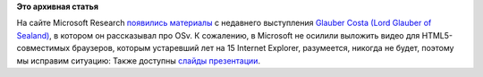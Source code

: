 .. title: Glauber Costa рассказывает об OSv в Microsoft
.. slug: glauber-costa-рассказывает-об-osv-в-microsoft
.. date: 2014-03-21 13:56:58
.. tags:
.. category:
.. link:
.. description:
.. type: text
.. author: Peter Lemenkov

**Это архивная статья**


На сайте Microsoft Research `появились
материалы <https://research.microsoft.com/apps/video/dl.aspx?id=210457&l=i>`__
с недавнего выступления `Glauber Costa (Lord Glauber of
Sealand) <https://github.com/glommer>`__, в котором он рассказывал про
OSv. К сожалению, в Microsoft не осилили выложить видео для
HTML5-совместимых браузеров, которым устаревший лет на 15 Internet
Explorer, разумеется, никогда не будет, поэтому мы исправим ситуацию:
Также доступны `слайды
презентации <http://msrvideo.vo.msecnd.net/rmcvideos/210457/dl/210457.pdf>`__.

